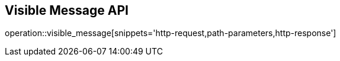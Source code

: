 == Visible Message API

operation::visible_message[snippets='http-request,path-parameters,http-response']

